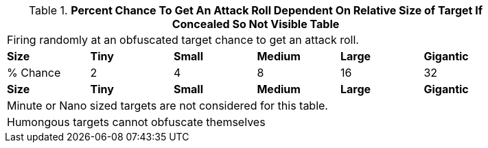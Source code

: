 
.*Percent Chance To Get An Attack Roll Dependent On Relative Size of Target If Concealed So Not Visible Table*
[width="85%",cols="6*^",frame="all", stripes="even"]
|===

6+<|Firing randomly at an obfuscated target chance to get an attack roll.

s|Size
s|Tiny
s|Small
s|Medium
s|Large
s|Gigantic

|% Chance 
|2
|4
|8
|16
|32

s|Size
s|Tiny
s|Small
s|Medium
s|Large
s|Gigantic

6+<|Minute or Nano sized targets are not considered for this table.
6+<|Humongous targets cannot obfuscate themselves
|===
